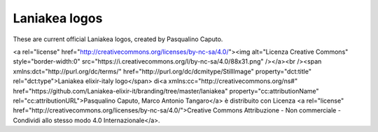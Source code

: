Laniakea logos
==============

These are current official Laniakea logos, created by Pasqualino Caputo.


<a rel="license" href="http://creativecommons.org/licenses/by-nc-sa/4.0/"><img alt="Licenza Creative Commons" style="border-width:0" src="https://i.creativecommons.org/l/by-nc-sa/4.0/88x31.png" /></a><br /><span xmlns:dct="http://purl.org/dc/terms/" href="http://purl.org/dc/dcmitype/StillImage" property="dct:title" rel="dct:type">Laniakea elixir-italy logo</span> di<a xmlns:cc="http://creativecommons.org/ns#" href="https://github.com/Laniakea-elixir-it/branding/tree/master/laniakea" property="cc:attributionName" rel="cc:attributionURL">Pasqualino Caputo, Marco Antonio Tangaro</a> è distribuito con Licenza <a rel="license" href="http://creativecommons.org/licenses/by-nc-sa/4.0/">Creative Commons Attribuzione - Non commerciale - Condividi allo stesso modo 4.0 Internazionale</a>.
